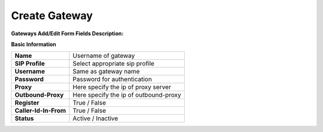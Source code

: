 ================
Create Gateway
================


.. image:: /Images/create_gateway.png
  
  
  
  
**Gateways Add/Edit Form Fields Description:**

  
**Basic Information**

=====================  =======================================
**Name**               Username of gateway
 
**SIP Profile**        Select appropriate sip profile
 
**Username**           Same as gateway name
 
**Password**           Password for authentication
 
**Proxy**              Here specify the ip of proxy server
 
**Outbound-Proxy**     Here specify the ip of outbound-proxy
 
**Register**           True / False 
 
**Caller-Id-In-From**  True / False
 
**Status**             Active / Inactive
=====================  ======================================= 	
	



  
	


  
